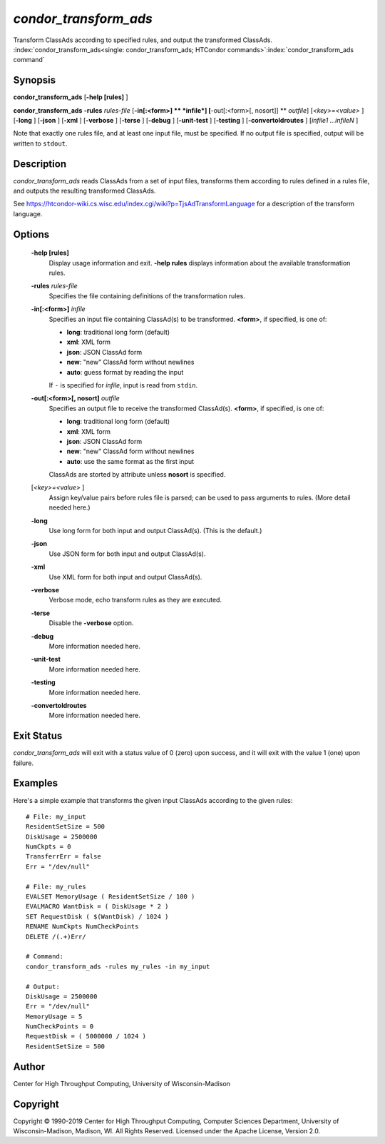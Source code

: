 *condor_transform_ads*
========================

Transform ClassAds according to specified rules, and output the
transformed ClassAds.
:index:`condor_transform_ads<single: condor_transform_ads; HTCondor commands>`\ :index:`condor_transform_ads command`

Synopsis
--------

**condor_transform_ads** [**-help [rules]** ]

**condor_transform_ads** **-rules** *rules-file*
[**-in[:<form>]  ** *infile*] [**-out[:<form>[,
nosort]]  ** *outfile*] [*<key>=<value>* ] [**-long** ] [**-json** ]
[**-xml** ] [**-verbose** ] [**-terse** ] [**-debug** ]
[**-unit-test** ] [**-testing** ] [**-convertoldroutes** ] [*infile1
...infileN* ]

Note that exactly one rules file, and at least one input file, must be
specified. If no output file is specified, output will be written to
``stdout``.

Description
-----------

*condor_transform_ads* reads ClassAds from a set of input files,
transforms them according to rules defined in a rules file, and outputs
the resulting transformed ClassAds.

See
`https://htcondor-wiki.cs.wisc.edu/index.cgi/wiki?p=TjsAdTransformLanguage <https://htcondor-wiki.cs.wisc.edu/index.cgi/wiki?p=TjsAdTransformLanguage>`_
for a description of the transform language.

Options
-------

 **-help [rules]**
    Display usage information and exit. **-help rules** displays
    information about the available transformation rules.
 **-rules** *rules-file*
    Specifies the file containing definitions of the transformation
    rules.
 **-in[:<form>]** *infile*
    Specifies an input file containing ClassAd(s) to be transformed.
    **<form>**, if specified, is one of:

    -  **long**: traditional long form (default)
    -  **xml**: XML form
    -  **json**: JSON ClassAd form
    -  **new**: "new" ClassAd form without newlines
    -  **auto**: guess format by reading the input

    | If ``-`` is specified for *infile*, input is read from ``stdin``.

 **-out[:<form>[, nosort]** *outfile*
    Specifies an output file to receive the transformed ClassAd(s).
    **<form>**, if specified, is one of:

    -  **long**: traditional long form (default)
    -  **xml**: XML form
    -  **json**: JSON ClassAd form
    -  **new**: "new" ClassAd form without newlines
    -  **auto**: use the same format as the first input

    | ClassAds are storted by attribute unless **nosort** is specified.

 [*<key>=<value>* ]
    Assign key/value pairs before rules file is parsed; can be used to
    pass arguments to rules. (More detail needed here.)
 **-long**
    Use long form for both input and output ClassAd(s). (This is the
    default.)
 **-json**
    Use JSON form for both input and output ClassAd(s).
 **-xml**
    Use XML form for both input and output ClassAd(s).
 **-verbose**
    Verbose mode, echo transform rules as they are executed.
 **-terse**
    Disable the **-verbose** option.
 **-debug**
    More information needed here.
 **-unit-test**
    More information needed here.
 **-testing**
    More information needed here.
 **-convertoldroutes**
    More information needed here.

Exit Status
-----------

*condor_transform_ads* will exit with a status value of 0 (zero) upon
success, and it will exit with the value 1 (one) upon failure.

Examples
--------

Here's a simple example that transforms the given input ClassAds
according to the given rules:

::

      # File: my_input
      ResidentSetSize = 500
      DiskUsage = 2500000
      NumCkpts = 0
      TransferrErr = false
      Err = "/dev/null"

      # File: my_rules
      EVALSET MemoryUsage ( ResidentSetSize / 100 )
      EVALMACRO WantDisk = ( DiskUsage * 2 )
      SET RequestDisk ( $(WantDisk) / 1024 )
      RENAME NumCkpts NumCheckPoints
      DELETE /(.+)Err/

      # Command:
      condor_transform_ads -rules my_rules -in my_input

      # Output:
      DiskUsage = 2500000
      Err = "/dev/null"
      MemoryUsage = 5
      NumCheckPoints = 0
      RequestDisk = ( 5000000 / 1024 )
      ResidentSetSize = 500

Author
------

Center for High Throughput Computing, University of Wisconsin-Madison

Copyright
---------

Copyright © 1990-2019 Center for High Throughput Computing, Computer
Sciences Department, University of Wisconsin-Madison, Madison, WI. All
Rights Reserved. Licensed under the Apache License, Version 2.0.


